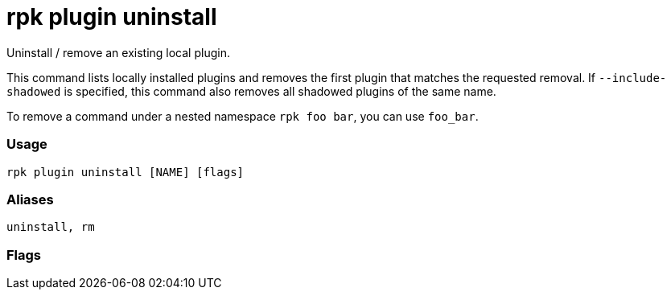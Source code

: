 = rpk plugin uninstall
:description: rpk plugin uninstall

Uninstall / remove an existing local plugin.

This command lists locally installed plugins and removes the first plugin that
matches the requested removal. If `--include-shadowed` is specified, this command
also removes all shadowed plugins of the same name.

To remove a command under a nested namespace `rpk foo bar`, you can use `foo_bar`.

=== Usage

----
rpk plugin uninstall [NAME] [flags]
----

=== Aliases

----
uninstall, rm
----

=== Flags

////
[cols=",,",]
|===
|*Value* |*Type* |*Description*

|-h, --help |- |Help for uninstall.

|--include-shadowed |- |Also remove shadowed plugins that have the same
name.

|-v, --verbose |- |Enable verbose logging (default `false`).
|===
////
